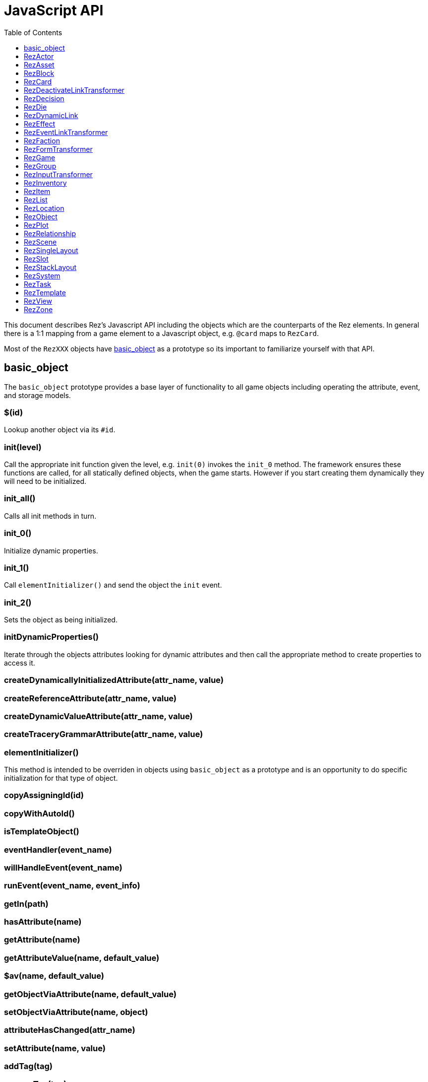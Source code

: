 = JavaScript API
:toc:
:toclevels: 1

This document describes Rez's Javascript API including the objects which are the counterparts of the Rez elements. In general there is a 1:1 mapping from a game element to a Javascript object, e.g. `@card` maps to `RezCard`.

Most of the `RezXXX` objects have <<basic_object, basic_object>> as a prototype so its important to familiarize yourself with that API.

== basic_object

The `basic_object` prototype provides a base layer of functionality to all game objects including operating the attribute, event, and storage models.

=== $(id)

Lookup another object via its `#id`.

=== init(level)

Call the appropriate init function given the level, e.g. `init(0)` invokes the `init_0` method. The framework ensures these functions are called, for all statically defined objects, when the game starts. However if you start creating them dynamically they will need to be initialized.

=== init_all()

Calls all init methods in turn.

=== init_0()

Initialize dynamic properties.

=== init_1()

Call `elementInitializer()` and send the object the `init` event.

=== init_2()

Sets the object as being initialized.

=== initDynamicProperties()

Iterate through the objects attributes looking for dynamic attributes and then call the appropriate method to create properties to access it.

=== createDynamicallyInitializedAttribute(attr_name, value)
=== createReferenceAttribute(attr_name, value)
=== createDynamicValueAttribute(attr_name, value)
=== createTraceryGrammarAttribute(attr_name, value)

=== elementInitializer()

This method is intended to be overriden in objects using `basic_object` as a prototype and is an opportunity to do specific initialization for that type of object.

=== copyAssigningId(id)



=== copyWithAutoId()

=== isTemplateObject()

=== eventHandler(event_name)

=== willHandleEvent(event_name)

=== runEvent(event_name, event_info)

=== getIn(path)

=== hasAttribute(name)

=== getAttribute(name)

=== getAttributeValue(name, default_value)

=== $av(name, default_value)

=== getObjectViaAttribute(name, default_value)

=== setObjectViaAttribute(name, object)

=== attributeHasChanged(attr_name)

=== setAttribute(name, value)

=== addTag(tag)

=== removeTag(tag)

=== setTags(new_tags)

=== putIn(path, value)

=== incAttribute(name, amount = 1)

=== decAttribute(name, amount = 1)

=== applyEffect(effect_id, item_id)

=== removeEffect(effect_id, item_id)

=== addBinding(name, object)

=== needsArchiving()

=== archiveDataContainer()

=== dataWithArchivedAttributes(data)

=== dataWithArchivedProperties(data)

=== toJSON()

=== loadData(data)

== RezActor

== RezAsset

== RezBlock

== RezCard

== RezDeactivateLinkTransformer

== RezDecision

== RezDie

== RezDynamicLink

== RezEffect

== RezEventLinkTransformer

== RezFaction

== RezFormTransformer

== RezGame
=== API

==== archive()

Returns a JSON string containing the archived state of the game. This is used
internally by the save() call.

==== save()

Archives the current game state and triggers a file download of a JSON save
game. The file will automatically be named using the game name as a prefix and
the date & time as a suffix.

It works by adding the JSON to a `File` object and adding a link to the
document link to that `File` and automatically clicking it.

Before the download gets triggered a `save` event is raised allowing the game
an opportunity to make changes before state gets archived.

==== load(json)

Retrieves a game state from the passed in JSON and attempts to reload it first
checking that it has the same archive_version.

After the state has been reloaded a `load` event is raised giving the game an
opportunity to do any necessary work before the player sees the new state.

==== addGameObject(obj)

Adds a game object (one of the RezXXX object types) to the games database. Once
an object has been added it becomes available using `$(obj_id)`.

If the object has a `tags` attribute the object will be automatically indexed
against its tags and will appear in searches using `getTaggedWith(tag)`.

Note that unlike most other attributes it is inadvisable to use
`obj.setAttribute("tag", ...)` to update tags. The `setTags()`, `addTag()` and
`removeTag()` functions should be used instead and will automatically keep the
game tag-index up to date.

==== getGameObject(id, should_throw = true)

Retrieves the game object with id.

If `should_throw` is true (default: true) then an exception is thrown if the id
is not in the game database.

Returns:

`null` if the specified `id` is not in the game database
`ref` reference to the object with id `id`

The compiler attempts to ensure that invalid id references are not used however
this cannot be enforced when copies with dynamic ids get made.

==== getRelationship(source_id, target_id)

Returns a relationship from the source object towards the target object.

Returns:

`null` if there is no relationship from source to target
`ref` a `RezRelationship` from source to target

==== getTaggedWith(tag)

Get objects that have the tag.

Returns:

`[]` if there are no objects with the tag
`[...]` array of objects that have the tag

==== getAll(target_type)

Get objects that have the specified target type, e.g. 'actor', 'item', 'scene'.

Returns:

`[]` if there are no objects with this target type
`[...]` array of objects of the target type

==== getCurrentScene()

Get a reference to the current scene.

Returns:

`ref` reference to the current `RezScene`

==== setCurrentScene(new_scene_id)

Transitions from the current scene to a new scene with id `new_scene_id`.

The current scene will receive a call to `finish()` to give it an opportunity
to clean up.

The new scene will receive a call to `start()` to indicate it should get ready
to render.

==== getTarget(target_id)

This method will probably be deprecated when the renderer gets rewritten.

==== container()

Gets the HTML element that the game is rendered inside.

==== render()

Triggers a render pass.

The current scene is asked to render itself and the resulting content is passed
into the game layout template.

The `innerHTML` property of the HTML container is set to this content.

The scene is then given an opportunity to transform links, forms, inputs and so
on to add the `rez-live` functionality.

The inner workings of the render method are likely to change when the renderer
is rewritten. Do not depend upon them.

==== interludeWithScene(scene_id)

Interrupts the current scene with another scene.

Unlike when the scene is changed with `setCurrentScene` the old scene is
expected to be resumed.

The current scene gets a call to `interrupt` to notify it that it is being
interrupted and the new scene is started.

Interrupted scenes are held in a stack allowing an interrupted scene to,
itself, be interrupted.

Use `resumePrevScene` to return to the last scene in the stack.

==== resumePrevScene()

Use to return to the previous scene after an interruption.

The current scene will receive a call to `finish()` to let it know a scene
change is coming.

The last interrupted scene is then made the current scene again and receives a
call to `resume()` to let it know that its on stage again.

==== start(container_id)

Used to start the game and tells it which HTML element it should live inside.
An author should never need to call this as the framework does this
automatically.

==== getEnabledSystems()

Returns a list of `RezSystem` objects that have `enabled: true` and ordered by
`priority` with the highest priority system appearing first in the list.

Returns:

`[]` no systems are enabled
`[...]` a list of systems in increasing priority order

==== runTick()

Sends a `tick` event to all enabled systems returned by `getEnabledSystems`.

This area is not yet well thought out but the idea is that a 'tick' represents
a unit of game time and probably there is a correspondence between player
actions and ticks. After a player has taken an action use `runTick()` to allow
the game systems to respond.

For example a system might run actor behaviours, or create items, or whatever
your game needs.

There'll probably be more on this in the Cookbook as time goes on. Or maybe the
whole thing will get rewritten.

== RezGroup

== RezInputTransformer

== RezInventory

== RezItem

== RezList
=== API

==== randomElement()

`list.randomElement()`

Return a random element of the list.

==== nextForCycle()

`list.nextForCycle(key)`

Cycles through the list element by element. Each cycle is identified by a key.

==== randomUnique()

`list.randomUnique(key)`

Returns a random element of the list without repeating elements. Each random walk is idenfied by a key.

== RezLocation

== RezObject

== RezPlot

== RezRelationship
=== API


- `getAffinity()`
- `setAffinity(new_affinity)`
- `alterAffinity(change)`

== RezScene

== RezSingleLayout

== RezSlot

== RezStackLayout

== RezSystem

== RezTask

== RezTemplate

== RezView

== RezZone
